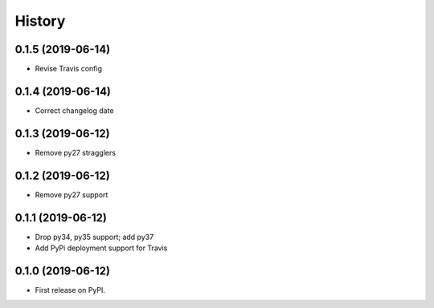 =======
History
=======

0.1.5 (2019-06-14)
------------------

* Revise Travis config

0.1.4 (2019-06-14)
------------------

* Correct changelog date

0.1.3 (2019-06-12)
------------------

* Remove py27 stragglers

0.1.2 (2019-06-12)
------------------

* Remove py27 support

0.1.1 (2019-06-12)
------------------

* Drop py34, py35 support; add py37
* Add PyPi deployment support for Travis

0.1.0 (2019-06-12)
------------------

* First release on PyPI.
